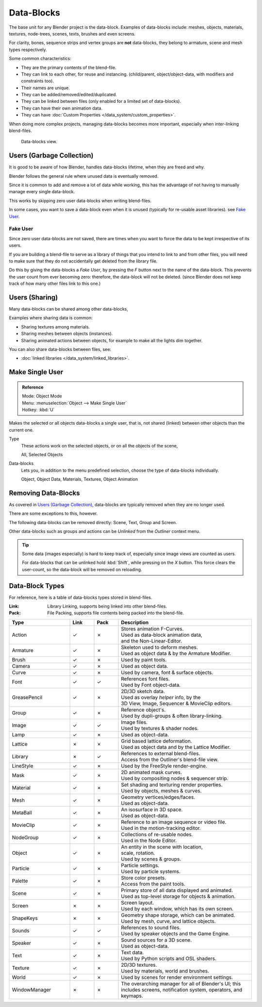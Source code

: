 
***********
Data-Blocks
***********

The base unit for any Blender project is the data-block.
Examples of data-blocks include:
meshes, objects, materials, textures, node-trees, scenes, texts, brushes and even screens.

For clarity, bones, sequence strips and vertex groups are **not** data-blocks,
they belong to armature, scene and mesh types respectively.

Some common characteristics:

- They are the primary contents of the blend-file.
- They can link to each other, for reuse and instancing.
  (child/parent, object/object-data, with modifiers and constraints too).
- Their names are unique.
- They can be added/removed/edited/duplicated.
- They can be linked between files (only enabled for a limited set of data-blocks).
- They can have their own animation data.
- They can have :doc:`Custom Properties </data_system/custom_properties>`.

When doing more complex projects, managing data-blocks becomes more important,
especially when inter-linking blend-files.

.. figure:: /images/data_system_datablocks.jpg
   :width: 400px

   Data-blocks view.


Users (Garbage Collection)
==========================

It is good to be aware of how Blender,
handles data-blocks lifetime, when they are freed and why.

Blender follows the general rule where unused data is eventually removed.

Since it is common to add and remove a lot of data while working,
this has the advantage of not having to manually manage every single data-block.

This works by skipping zero user data-blocks when writing blend-files.

In some cases, you want to save a data-block even when it is unused
(typically for re-usable asset libraries). see `Fake User`_.


.. _data-system-datablock-fake-user:

Fake User
---------

Since zero user data-blocks are not saved,
there are times when you want to force the data to be kept irrespective of its users.

If you are building a blend-file to serve as a library of things that you intend to link to and from other files,
you will need to make sure that they do not accidentally get deleted from the library file.

Do this by giving the data-blocks a *Fake User*,
by pressing the *F* button next to the name of the data-block.
This prevents the user count from ever becoming zero: therefore,
the data-block will not be deleted.
(since Blender does not keep track of how many other files link to this one.)


Users (Sharing)
===============

Many data-blocks can be shared among other data-blocks,

Examples where sharing data is common:

- Sharing textures among materials.
- Sharing meshes between objects (instances).
- Sharing animated actions between objects,
  for example to make all the lights dim together.

You can also share data-blocks between files, see:

- :doc:`linked libraries </data_system/linked_libraries>`.


.. _data-system-datablock-make-single-user:

Make Single User
================

.. admonition:: Reference
   :class: refbox

   | Mode:     Object Mode
   | Menu:     :menuselection:`Object --> Make Single User`
   | Hotkey:   :kbd:`U`

Makes the selected or all objects data-blocks a single user, that is,
not shared (linked) between other objects than the current one.

Type
   These actions work on the selected objects, or on all the objects of the scene,

   All, Selected Objects
Data-blocks
   Lets you, in addition to the menu predefined selection, choose the type of data-blocks individually.

   Object, Object Data, Materials, Textures, Object Animation


Removing Data-Blocks
====================

As covered in `Users (Garbage Collection)`_, data-blocks are typically removed when they are no longer used.

There are some exceptions to this, however.

The following data-blocks can be removed directly:
Scene, Text, Group and Screen.

Other data-blocks such as groups and actions can be *Unlinked* from the *Outliner* context menu.

.. tip::

   Some data (images especially) is hard to keep track of,
   especially since image views are counted as users.

   For data-blocks that can be unlinked hold :kbd:`Shift`, while pressing on the *X* button.
   This force clears the user-count, so the data-block will be removed on reloading.


.. _data-system-datablock-types:

Data-Block Types
================

.. EDITORS NOTE:
   Mostly we want to avoid long lists of data - but in this case,
   it is the only comprehensive list of data-blocks, and something which you cannot
   find directly just through looking at the interface.
   ::
   TODO, add links to related docs for each type.

For reference, here is a table of data-blocks types stored in blend-files.


:Link: Library Linking, supports being linked into other blend-files.
:Pack: File Packing, supports file contents being packed into the blend-file.


.. EDITORS NOTE:
   For each data-block, we have 2 lines.
   1) a terse description.
   2) how its used.
   ::
   Keep these short.


.. |tick|  unicode:: U+2713
.. |cross| unicode:: U+2717

.. list-table::
   :header-rows: 1
   :class: valign
   :widths: 25 10 10 55

   * - Type
     - Link
     - Pack
     - Description
   * - Action
     - |tick|
     - |cross|
     - | Stores animation F-Curves.
       | Used as data-block animation data,
       | and the Non-Linear-Editor.
   * - Armature
     - |tick|
     - |cross|
     - | Skeleton used to deform meshes.
       | Used as object data & by the Armature Modifier.
   * - Brush
     - |tick|
     - |cross|
     - | Used by paint tools.
   * - Camera
     - |tick|
     - |cross|
     - | Used as object data.
   * - Curve
     - |tick|
     - |cross|
     - | Used by camera, font & surface objects.
   * - Font
     - |tick|
     - |tick|
     - | References font files.
       | Used by Font object-data.
   * - GreasePencil
     - |tick|
     - |cross|
     - | 2D/3D sketch data.
       | Used as overlay *helper* info, by the
       | 3D View, Image, Sequencer & MovieClip editors.
   * - Group
     - |tick|
     - |cross|
     - | Reference object's.
       | Used by dupli-groups & often library-linking.
   * - Image
     - |tick|
     - |tick|
     - | Image files.
       | Used by textures & shader nodes.
   * - Lamp
     - |tick|
     - |cross|
     - | Used as object-data.
   * - Lattice
     - |cross|
     - |cross|
     - | Grid based lattice deformation.
       | Used as object data and by the Lattice Modifier.
   * - Library
     - |cross|
     - |tick|
     - | References to external blend-files.
       | Access from the Outliner's blend-file view.
   * - LineStyle
     - |tick|
     - |cross|
     - | Used by the FreeStyle render-engine.
   * - Mask
     - |tick|
     - |cross|
     - | 2D animated mask curves.
       | Used by compositing nodes & sequencer strip.
   * - Material
     - |tick|
     - |cross|
     - | Set shading and texturing render properties.
       | Used by objects, meshes & curves.
   * - Mesh
     - |tick|
     - |cross|
     - | Geometry vertices/edges/faces.
       | Used as object-data.
   * - MetaBall
     - |tick|
     - |cross|
     - | An isosurface in 3D space.
       | Used as object-data.
   * - MovieClip
     - |tick|
     - |cross|
     - | Reference to an image sequence or video file.
       | Used in the motion-tracking editor.
   * - NodeGroup
     - |tick|
     - |cross|
     - | Collections of re-usable nodes.
       | Used in the Node Editor.
   * - Object
     - |tick|
     - |cross|
     - | An entity in the scene with location,
       | scale, rotation.
       | Used by scenes & groups.
   * - Particle
     - |tick|
     - |cross|
     - | Particle settings.
       | Used by particle systems.
   * - Palette
     - |tick|
     - |cross|
     - | Store color presets.
       | Access from the paint tools.
   * - Scene
     - |tick|
     - |cross|
     - | Primary store of all data displayed and animated.
       | Used as top-level storage for objects & animation.
   * - Screen
     - |cross|
     - |cross|
     - | Screen layout.
       | Used by each window, which has its own screen.
   * - ShapeKeys
     - |cross|
     - |cross|
     - | Geometry shape storage, which can be animated.
       | Used by mesh, curve, and lattice objects.
   * - Sounds
     - |tick|
     - |tick|
     - | References to sound files.
       | Used by speaker objects and the Game Engine.
   * - Speaker
     - |tick|
     - |cross|
     - | Sound sources for a 3D scene.
       | Used as object-data.
   * - Text
     - |tick|
     - |cross|
     - | Text data.
       | Used by Python scripts and OSL shaders.
   * - Texture
     - |tick|
     - |cross|
     - | 2D/3D textures.
       | Used by materials, world and brushes.
   * - World
     - |tick|
     - |cross|
     - | Used by scenes for render environment settings.
   * - WindowManager
     - |cross|
     - |cross|
     - | The overarching manager for all of Blender's UI;
         this includes screens, notification system, operators, and keymaps.
